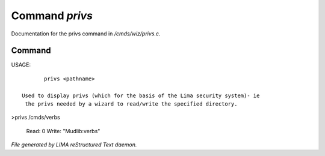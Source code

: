 ****************
Command *privs*
****************

Documentation for the privs command in */cmds/wiz/privs.c*.

Command
=======

USAGE::

	privs <pathname>

 Used to display privs (which for the basis of the Lima security system)- ie
  the privs needed by a wizard to read/write the specified directory.

>privs /cmds/verbs

 Read: 0
 Write: "Mudlib:verbs"



*File generated by LIMA reStructured Text daemon.*
